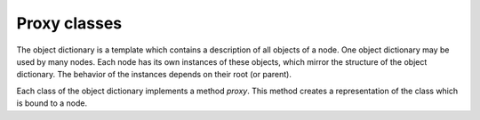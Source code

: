 Proxy classes
=============

The object dictionary is a template which contains a description of all objects of a node. One object dictionary may be used by many nodes.
Each node has its own instances of these objects, which mirror the structure of the object dictionary. The behavior of the instances depends on their root (or parent).

Each class of the object dictionary implements a method `proxy`. This method creates a representation of the class which is bound to a node.
